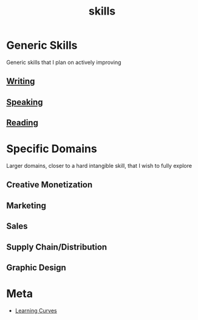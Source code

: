 :PROPERTIES:
:ID:       20230805T185514.826884
:END:
#+title: skills
#+filetags: :skills:

* Generic Skills
Generic skills that I plan on actively improving
** [[id:20230712T131112.909632][Writing]]
** [[id:20240129T072255.072908][Speaking]]
** [[id:20231212T084350.640179][Reading]]
* Specific Domains
Larger domains, closer to a hard intangible skill, that I wish to fully explore
** Creative Monetization
** Marketing
** Sales
** Supply Chain/Distribution
** Graphic Design
* Meta
 - [[id:75b97f8f-1c44-4662-a425-7d501ce8cf62][Learning Curves]]

